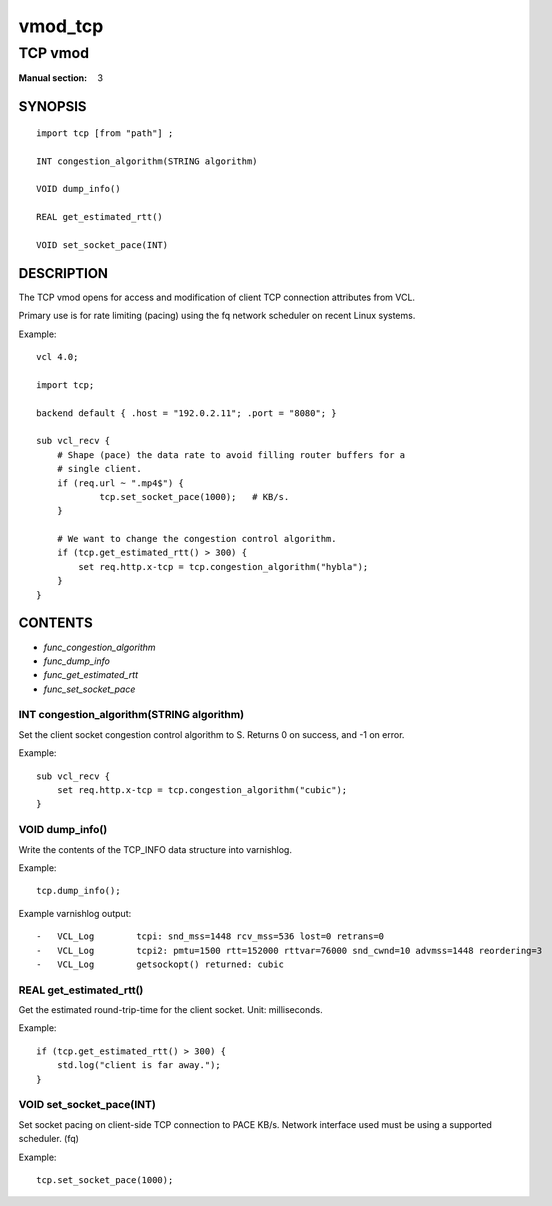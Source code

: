 ..
.. NB:  This file is machine generated, DO NOT EDIT!
..
.. Edit vmod.vcc and run make instead
..

.. role:: ref(emphasis)

.. _vmod_tcp(3):

========
vmod_tcp
========

--------
TCP vmod
--------

:Manual section: 3

SYNOPSIS
========


::

   import tcp [from "path"] ;
   
   INT congestion_algorithm(STRING algorithm)
  
   VOID dump_info()
  
   REAL get_estimated_rtt()
  
   VOID set_socket_pace(INT)
  


DESCRIPTION
===========


The TCP vmod opens for access and modification of client TCP connection
attributes from VCL.

Primary use is for rate limiting (pacing) using the fq network scheduler on
recent Linux systems.

.. vcl-start

Example::

    vcl 4.0;

    import tcp;

    backend default { .host = "192.0.2.11"; .port = "8080"; }

    sub vcl_recv {
        # Shape (pace) the data rate to avoid filling router buffers for a
        # single client.
        if (req.url ~ ".mp4$") {
                tcp.set_socket_pace(1000);   # KB/s.
        }

        # We want to change the congestion control algorithm.
        if (tcp.get_estimated_rtt() > 300) {
            set req.http.x-tcp = tcp.congestion_algorithm("hybla");
        }
    }

.. vcl-end

CONTENTS
========

* :ref:`func_congestion_algorithm`
* :ref:`func_dump_info`
* :ref:`func_get_estimated_rtt`
* :ref:`func_set_socket_pace`






.. _func_congestion_algorithm:

INT congestion_algorithm(STRING algorithm)
------------------------------------------

Set the client socket congestion control algorithm to S. Returns 0 on success, and -1 on error.

Example::

    sub vcl_recv {
        set req.http.x-tcp = tcp.congestion_algorithm("cubic");
    }


.. _func_dump_info:

VOID dump_info()
----------------

Write the contents of the TCP_INFO data structure into varnishlog.

Example::

    tcp.dump_info();


Example varnishlog output::

        -   VCL_Log        tcpi: snd_mss=1448 rcv_mss=536 lost=0 retrans=0
        -   VCL_Log        tcpi2: pmtu=1500 rtt=152000 rttvar=76000 snd_cwnd=10 advmss=1448 reordering=3
        -   VCL_Log        getsockopt() returned: cubic


.. _func_get_estimated_rtt:

REAL get_estimated_rtt()
------------------------

Get the estimated round-trip-time for the client socket. Unit: milliseconds.

Example::

    if (tcp.get_estimated_rtt() > 300) {
        std.log("client is far away.");
    }


.. _func_set_socket_pace:

VOID set_socket_pace(INT)
-------------------------

Set socket pacing on client-side TCP connection to PACE KB/s. Network interface
used must be using a supported scheduler. (fq)

Example::

    tcp.set_socket_pace(1000);


